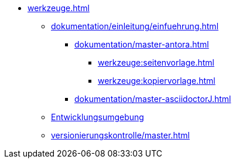 * xref:werkzeuge.adoc[]
** xref:dokumentation/einleitung/einfuehrung.adoc[]
*** xref:dokumentation/master-antora.adoc[]
**** xref:werkzeuge:seitenvorlage.adoc[]
**** xref:werkzeuge:kopiervorlage.adoc[]
*** xref:dokumentation/master-asciidoctorJ.adoc[]
** xref:entwicklungsumgebung/master.adoc[Entwicklungsumgebung]
** xref:versionierungskontrolle/master.adoc[]
